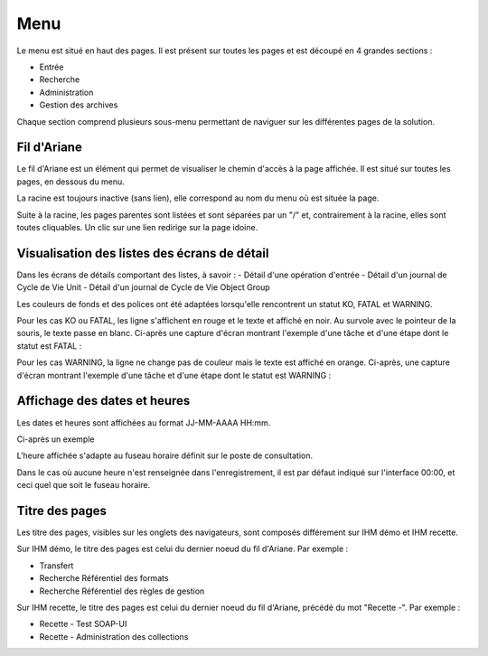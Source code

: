 Menu
####

Le menu est situé en haut des pages. Il est présent sur toutes les pages et est découpé en 4 grandes sections :

- Entrée
- Recherche
- Administration
- Gestion des archives

Chaque section comprend plusieurs sous-menu permettant de naviguer sur les différentes pages de la solution.

.. image:: images/menu.png

Fil d'Ariane
------------

Le fil d'Ariane est un élément qui permet de visualiser le chemin d'accès à la page affichée. Il est situé sur toutes les pages, en dessous du menu.

La racine est toujours inactive (sans lien), elle correspond au nom du menu où est située la page.

Suite à la racine, les pages parentes sont listées et sont séparées par un "/" et, contrairement à la racine, elles sont toutes cliquables.
Un clic sur une lien redirige sur la page idoine.

.. image:: images/ariane.png

Visualisation des listes des écrans de détail
---------------------------------------------

Dans les écrans de détails comportant des listes, à savoir :
- Détail d'une opération d'entrée
- Détail d'un journal de Cycle de Vie Unit
- Détail d'un journal de Cycle de Vie Object Group

Les couleurs de fonds et des polices ont été adaptées lorsqu'elle rencontrent un statut KO, FATAL et WARNING.

Pour les cas KO ou FATAL, les ligne s'affichent en rouge et le texte et affiché en noir. Au survole avec le pointeur de la souris, le texte passe en blanc. Ci-après une capture d'écran montrant l'exemple d'une tâche et d'une étape dont le statut est FATAL :

.. image:: images/op_entree_detail_FATAL.png

Pour les cas WARNING, la ligne ne change pas de couleur mais le texte est affiché en orange. Ci-après, une capture d'écran montrant l'exemple d'une tâche et d'une étape dont le statut est WARNING :

.. image:: images/op_entree_detail_WARNING.png

Affichage des dates et heures
-----------------------------

Les dates et heures sont affichées au format JJ-MM-AAAA HH:mm. 

Ci-après un exemple

.. image:: images/date_heure.png

L'heure affichée s'adapte au fuseau horaire définit sur le poste de consultation.

Dans le cas où aucune heure n'est renseignée dans l'enregistrement, il est par défaut indiqué sur l'interface 00:00, et ceci quel que soit le fuseau horaire.

Titre des pages
---------------

Les titre des pages, visibles sur les onglets des navigateurs, sont composés différement sur IHM démo et IHM recette. 

Sur IHM démo, le titre des pages est celui du dernier noeud du fil d'Ariane. Par exemple :

- Transfert
- Recherche Référentiel des formats
- Recherche Référentiel des règles de gestion

.. image:: images/titre_IHM_demo.png

Sur IHM recette, le titre des pages est celui du dernier noeud du fil d'Ariane, précédé du mot "Recette -". Par exemple :

- Recette - Test SOAP-UI
- Recette - Administration des collections

.. image:: images/titre_IHM_recette.png